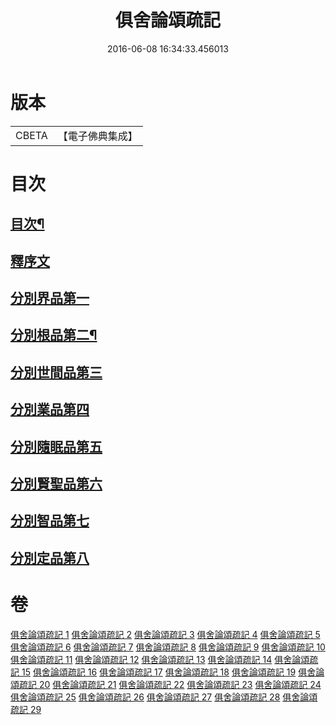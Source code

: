 #+TITLE: 俱舍論頌疏記 
#+DATE: 2016-06-08 16:34:33.456013

* 版本
 |     CBETA|【電子佛典集成】|

* 目次
** [[file:KR6l0041_001.txt::001-0376a2][目次¶]]
** [[file:KR6l0041_001.txt::001-0377a3][釋序文]]
** [[file:KR6l0041_001.txt::001-0385c20][分別界品第一]]
** [[file:KR6l0041_003.txt::003-0407c3][分別根品第二¶]]
** [[file:KR6l0041_008.txt::008-0432b19][分別世間品第三]]
** [[file:KR6l0041_013.txt::013-0449c17][分別業品第四]]
** [[file:KR6l0041_019.txt::019-0475a12][分別隨眠品第五]]
** [[file:KR6l0041_022.txt::022-0489c2][分別賢聖品第六]]
** [[file:KR6l0041_026.txt::026-0504b2][分別智品第七]]
** [[file:KR6l0041_028.txt::028-0515a7][分別定品第八]]

* 卷
[[file:KR6l0041_001.txt][俱舍論頌疏記 1]]
[[file:KR6l0041_002.txt][俱舍論頌疏記 2]]
[[file:KR6l0041_003.txt][俱舍論頌疏記 3]]
[[file:KR6l0041_004.txt][俱舍論頌疏記 4]]
[[file:KR6l0041_005.txt][俱舍論頌疏記 5]]
[[file:KR6l0041_006.txt][俱舍論頌疏記 6]]
[[file:KR6l0041_007.txt][俱舍論頌疏記 7]]
[[file:KR6l0041_008.txt][俱舍論頌疏記 8]]
[[file:KR6l0041_009.txt][俱舍論頌疏記 9]]
[[file:KR6l0041_010.txt][俱舍論頌疏記 10]]
[[file:KR6l0041_011.txt][俱舍論頌疏記 11]]
[[file:KR6l0041_012.txt][俱舍論頌疏記 12]]
[[file:KR6l0041_013.txt][俱舍論頌疏記 13]]
[[file:KR6l0041_014.txt][俱舍論頌疏記 14]]
[[file:KR6l0041_015.txt][俱舍論頌疏記 15]]
[[file:KR6l0041_016.txt][俱舍論頌疏記 16]]
[[file:KR6l0041_017.txt][俱舍論頌疏記 17]]
[[file:KR6l0041_018.txt][俱舍論頌疏記 18]]
[[file:KR6l0041_019.txt][俱舍論頌疏記 19]]
[[file:KR6l0041_020.txt][俱舍論頌疏記 20]]
[[file:KR6l0041_021.txt][俱舍論頌疏記 21]]
[[file:KR6l0041_022.txt][俱舍論頌疏記 22]]
[[file:KR6l0041_023.txt][俱舍論頌疏記 23]]
[[file:KR6l0041_024.txt][俱舍論頌疏記 24]]
[[file:KR6l0041_025.txt][俱舍論頌疏記 25]]
[[file:KR6l0041_026.txt][俱舍論頌疏記 26]]
[[file:KR6l0041_027.txt][俱舍論頌疏記 27]]
[[file:KR6l0041_028.txt][俱舍論頌疏記 28]]
[[file:KR6l0041_029.txt][俱舍論頌疏記 29]]


